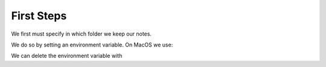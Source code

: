 First Steps
===========

We first must specify in which folder we keep our notes. 

We do so by setting an environment variable. On MacOS we use:

.. code-block:: sh
    export ZETTELKASTEN=/mypath/mydirectory

We can delete the environment variable with

.. code-block:: sh
    unset ZETTELKASTEN

